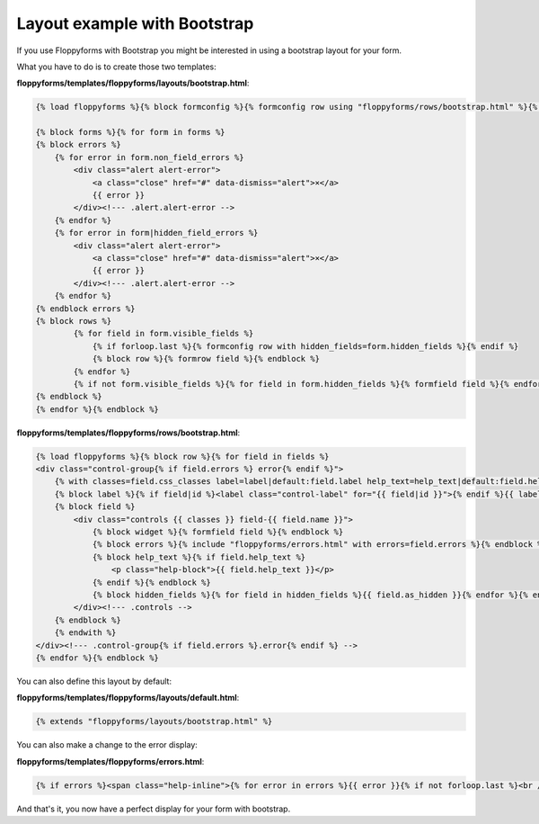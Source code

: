 Layout example with Bootstrap
=============================

If you use Floppyforms with Bootstrap you might be interested in using a
bootstrap layout for your form.

What you have to do is to create those two templates:

**floppyforms/templates/floppyforms/layouts/bootstrap.html**:

.. code-block:: django

    {% load floppyforms %}{% block formconfig %}{% formconfig row using "floppyforms/rows/bootstrap.html" %}{% endblock %}
    
    {% block forms %}{% for form in forms %}
    {% block errors %}
        {% for error in form.non_field_errors %}
            <div class="alert alert-error">
                <a class="close" href="#" data-dismiss="alert">×</a>
                {{ error }}
            </div><!--- .alert.alert-error -->
        {% endfor %}
        {% for error in form|hidden_field_errors %}
            <div class="alert alert-error">
                <a class="close" href="#" data-dismiss="alert">×</a>
                {{ error }}
            </div><!--- .alert.alert-error -->
        {% endfor %}
    {% endblock errors %}
    {% block rows %}
            {% for field in form.visible_fields %}
                {% if forloop.last %}{% formconfig row with hidden_fields=form.hidden_fields %}{% endif %}
                {% block row %}{% formrow field %}{% endblock %}
            {% endfor %}
            {% if not form.visible_fields %}{% for field in form.hidden_fields %}{% formfield field %}{% endfor %}{% endif %}
    {% endblock %}
    {% endfor %}{% endblock %}

**floppyforms/templates/floppyforms/rows/bootstrap.html**:

.. code-block:: django

    {% load floppyforms %}{% block row %}{% for field in fields %}
    <div class="control-group{% if field.errors %} error{% endif %}">
        {% with classes=field.css_classes label=label|default:field.label help_text=help_text|default:field.help_text %}
        {% block label %}{% if field|id %}<label class="control-label" for="{{ field|id }}">{% endif %}{{ label }}{% if field.field.required %} <span class="required">*</span>{% endif %}{% if label|last not in ".:!?" %}:{% endif %}{% if field|id %}</label>{% endif %}{% endblock %}
        {% block field %}
            <div class="controls {{ classes }} field-{{ field.name }}">
                {% block widget %}{% formfield field %}{% endblock %}
                {% block errors %}{% include "floppyforms/errors.html" with errors=field.errors %}{% endblock %}
                {% block help_text %}{% if field.help_text %}
                    <p class="help-block">{{ field.help_text }}</p>
                {% endif %}{% endblock %}
                {% block hidden_fields %}{% for field in hidden_fields %}{{ field.as_hidden }}{% endfor %}{% endblock %}
            </div><!--- .controls -->
        {% endblock %}
        {% endwith %}
    </div><!--- .control-group{% if field.errors %}.error{% endif %} -->
    {% endfor %}{% endblock %}

You can also define this layout by default:

**floppyforms/templates/floppyforms/layouts/default.html**:

.. code-block:: django

    {% extends "floppyforms/layouts/bootstrap.html" %}

You can also make a change to the error display:

**floppyforms/templates/floppyforms/errors.html**:

.. code-block:: django

    {% if errors %}<span class="help-inline">{% for error in errors %}{{ error }}{% if not forloop.last %}<br />{% endif %}{% endfor %}</span>{% endif %}

And that's it, you now have a perfect display for your form with bootstrap.

